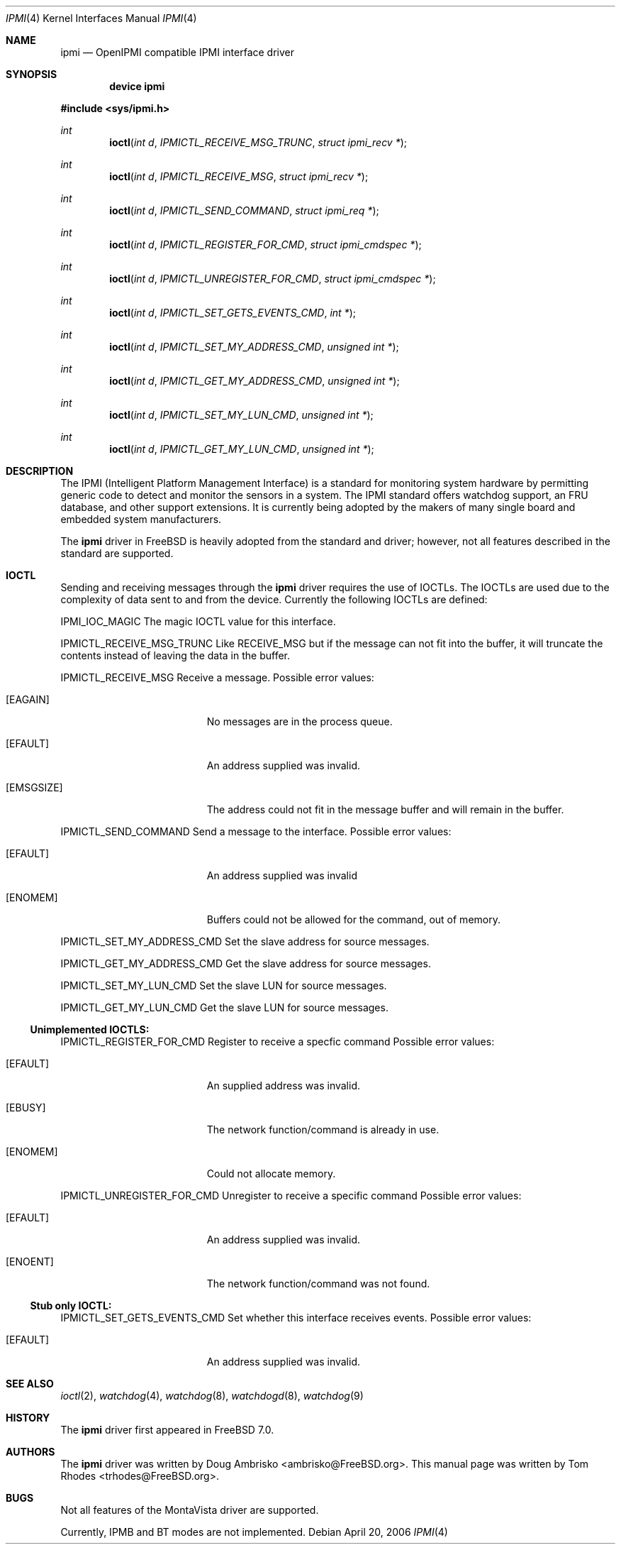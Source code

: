 .\"
.\" Copyright (c) 2006 Tom Rhodes
.\" All rights reserved.
.\"
.\" Redistribution and use in source and binary forms, with or without
.\" modification, are permitted provided that the following conditions
.\" are met:
.\" 1. Redistributions of source code must retain the above copyright
.\"    notice, this list of conditions and the following disclaimer.
.\" 2. Redistributions in binary form must reproduce the above copyright
.\"    notice, this list of conditions and the following disclaimer in the
.\"    documentation and/or other materials provided with the distribution.
.\"
.\" THIS SOFTWARE IS PROVIDED BY THE AUTHOR AND CONTRIBUTORS ``AS IS'' AND
.\" ANY EXPRESS OR IMPLIED WARRANTIES, INCLUDING, BUT NOT LIMITED TO, THE
.\" IMPLIED WARRANTIES OF MERCHANTABILITY AND FITNESS FOR A PARTICULAR PURPOSE
.\" ARE DISCLAIMED.  IN NO EVENT SHALL THE AUTHOR OR CONTRIBUTORS BE LIABLE
.\" FOR ANY DIRECT, INDIRECT, INCIDENTAL, SPECIAL, EXEMPLARY, OR CONSEQUENTIAL
.\" DAMAGES (INCLUDING, BUT NOT LIMITED TO, PROCUREMENT OF SUBSTITUTE GOODS
.\" OR SERVICES; LOSS OF USE, DATA, OR PROFITS; OR BUSINESS INTERRUPTION)
.\" HOWEVER CAUSED AND ON ANY THEORY OF LIABILITY, WHETHER IN CONTRACT, STRICT
.\" LIABILITY, OR TORT (INCLUDING NEGLIGENCE OR OTHERWISE) ARISING IN ANY WAY
.\" OUT OF THE USE OF THIS SOFTWARE, EVEN IF ADVISED OF THE POSSIBILITY OF
.\" SUCH DAMAGE.
.\"
.\" $FreeBSD$
.\"
.Dd April 20, 2006
.Dt IPMI 4
.Os
.Sh NAME
.Nm ipmi
.Nd "OpenIPMI compatible IPMI interface driver"
.Sh SYNOPSIS
.Cd "device ipmi"
.Pp
.In sys/ipmi.h
.Ft int
.Fn ioctl "int d" "IPMICTL_RECEIVE_MSG_TRUNC" "struct ipmi_recv *"
.Ft int
.Fn ioctl "int d" "IPMICTL_RECEIVE_MSG" "struct ipmi_recv *"
.Ft int
.Fn ioctl "int d" "IPMICTL_SEND_COMMAND" "struct ipmi_req *"
.Ft int
.Fn ioctl "int d" "IPMICTL_REGISTER_FOR_CMD" "struct ipmi_cmdspec *"
.Ft int
.Fn ioctl "int d" "IPMICTL_UNREGISTER_FOR_CMD" "struct ipmi_cmdspec *"
.Ft int
.Fn ioctl "int d" "IPMICTL_SET_GETS_EVENTS_CMD" "int *"
.Ft int
.Fn ioctl "int d" "IPMICTL_SET_MY_ADDRESS_CMD" "unsigned int *"
.Ft int
.Fn ioctl "int d" "IPMICTL_GET_MY_ADDRESS_CMD" "unsigned int *"
.Ft int
.Fn ioctl "int d" "IPMICTL_SET_MY_LUN_CMD" "unsigned int *"
.Ft int
.Fn ioctl "int d" "IPMICTL_GET_MY_LUN_CMD" "unsigned int *"
.Sh DESCRIPTION
The
.Tn IPMI
(Intelligent Platform Management Interface) is a standard for
monitoring system hardware by permitting generic code to detect
and monitor the sensors in a system.
The
.Tn IPMI
standard offers watchdog support, an FRU database, and other
support extensions.
It is currently being adopted by the makers of many
single board and embedded system manufacturers.
.Pp
The
.Nm
driver in
.Fx
is heavily adopted from the standard and
.Lx
driver; however, not all features described in the
standard are supported.
.Sh IOCTL
Sending and receiving messages through the
.Nm
driver requires the use of IOCTLs.
The IOCTLs are used due to the complexity of
data sent to and from the device.
Currently the following IOCTLs are defined:
.Pp
.Dv IPMI_IOC_MAGIC
The magic IOCTL value for this interface.
.Pp
.Dv IPMICTL_RECEIVE_MSG_TRUNC
Like
.Dv RECEIVE_MSG
but if the message can not fit into the buffer, it
will truncate the contents instead of leaving the data
in the buffer.
.Pp
.Dv IPMICTL_RECEIVE_MSG
Receive a message.
Possible error values:
.Bl -tag -width Er
.It Bq Er EAGAIN
No messages are in the process queue.
.It Bq Er EFAULT
An address supplied was invalid.
.It Bq Er EMSGSIZE
The address could not fit in the message buffer and
will remain in the buffer.
.El
.Pp
.Dv IPMICTL_SEND_COMMAND
Send a message to the interface.
Possible error values:
.Bl -tag -width Er
.It Bq Er EFAULT
An address supplied was invalid
.It Bq Er ENOMEM
Buffers could not be allowed for the command, out of memory.
.El
.Pp
.Dv IPMICTL_SET_MY_ADDRESS_CMD
Set the slave address for source messages.
.Pp
.Dv IPMICTL_GET_MY_ADDRESS_CMD
Get the slave address for source messages.
.Pp
.Dv IPMICTL_SET_MY_LUN_CMD
Set the slave LUN for source messages.
.Pp
.Dv IPMICTL_GET_MY_LUN_CMD
Get the slave LUN for source messages.
.Pp
.Ss Unimplemented IOCTLS:
.Pp
.Dv IPMICTL_REGISTER_FOR_CMD
Register to receive a specfic command
Possible error values:
.Bl -tag -width Er
.It Bq Er EFAULT
An supplied address was invalid.
.It Bq Er EBUSY
The network function/command is already in use.
.It Bq Er ENOMEM
Could not allocate memory.
.El
.Pp
.Dv IPMICTL_UNREGISTER_FOR_CMD
Unregister to receive a specific command
Possible error values:
.Bl -tag -width Er
.It Bq Er EFAULT
An address supplied was invalid.
.It Bq Er ENOENT
The network function/command was not found.
.El
.Pp
.Ss Stub only IOCTL:
.Pp
.Dv IPMICTL_SET_GETS_EVENTS_CMD
Set whether this interface receives events.
Possible error values:
.Bl -tag -width Er
.It Bq Er EFAULT
An address supplied was invalid.
.El
.Sh SEE ALSO
.Xr ioctl 2 ,
.Xr watchdog 4 ,
.Xr watchdog 8 ,
.Xr watchdogd 8 ,
.Xr watchdog 9
.Sh HISTORY
The
.Nm
driver first appeared in
.Fx 7.0 .
.Sh AUTHORS
.An -nosplit
The
.Nm
driver was written by
.An Doug Ambrisko Aq ambrisko@FreeBSD.org .
This manual page was written by
.An Tom Rhodes Aq trhodes@FreeBSD.org .
.Sh BUGS
Not all features of the MontaVista driver are supported.
.Pp
Currently, IPMB and BT modes are not implemented.
